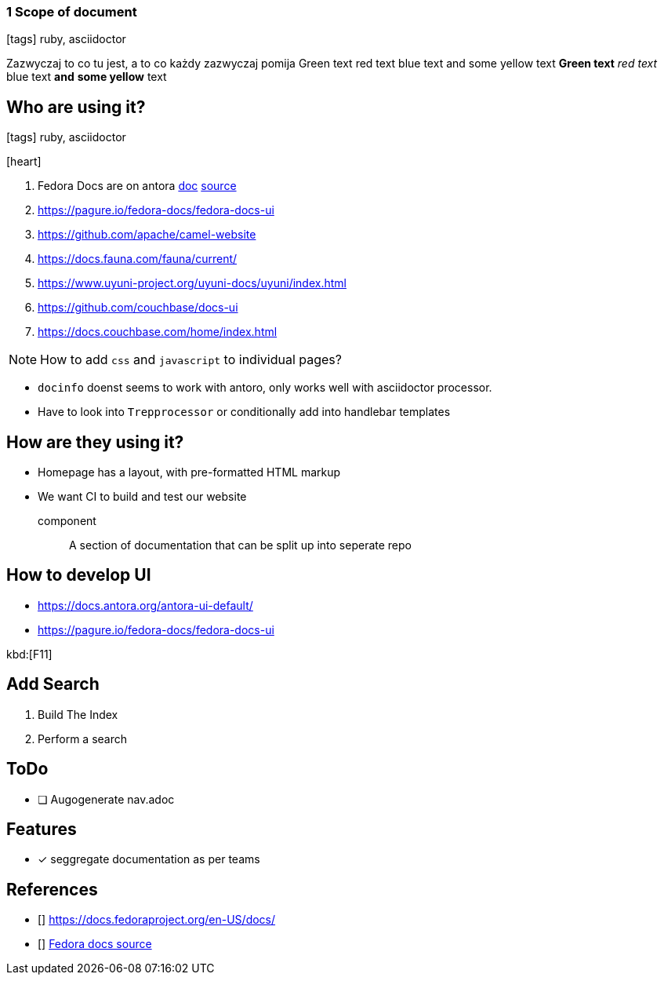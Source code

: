 === 1 Scope of document
:icons: font

icon:tags[role="blue"] ruby, asciidoctor

Zazwyczaj to co tu jest, a to co każdy zazwyczaj pomija
[green]#Green text# [red]#red text# [blue]#blue text# and [yellow]#some yellow# text
*[green]#Green text#* _[red]#red text#_ [blue]#blue text# **and** *[yellow]#some yellow#* text

== Who are using it?

icon:tags[role="blue"] ruby, asciidoctor

icon:heart[size=2x]

. Fedora Docs are on antora <<f,doc>> <<f,source>>
. https://pagure.io/fedora-docs/fedora-docs-ui
. https://github.com/apache/camel-website
. https://docs.fauna.com/fauna/current/
. https://www.uyuni-project.org/uyuni-docs/uyuni/index.html
. https://github.com/couchbase/docs-ui
. https://docs.couchbase.com/home/index.html

NOTE: How to add `css` and `javascript` to individual pages?

* `docinfo` doenst seems to work with antoro, only works well with asciidoctor processor.
* Have to look into `Trepprocessor` or conditionally add into handlebar templates

== How are they using it?

* Homepage has a layout, with pre-formatted HTML markup
* We want CI to build and test our website

component:: A section of documentation that can be split up into seperate repo

== How to develop UI

- https://docs.antora.org/antora-ui-default/
- https://pagure.io/fedora-docs/fedora-docs-ui

kbd:[F11]

== Add Search

. Build The Index
. Perform a search

== ToDo

* [ ] Augogenerate nav.adoc

== Features

- [x] seggregate documentation as per teams

== References

- [[[f,doc]]] https://docs.fedoraproject.org/en-US/docs/
- [[[f,source]]] https://pagure.io/fedora-docs/pages/tree/master[Fedora docs source]
